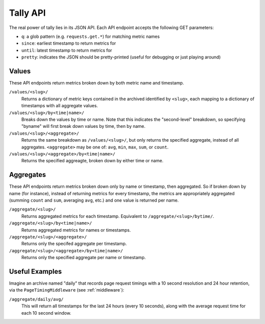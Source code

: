 Tally API
=========

The real power of tally lies in its JSON API. Each API endpoint accepts the following GET parameters:

* ``q``: a glob pattern (e.g. ``requests.get.*``) for matching metric names
* ``since``: earliest timestamp to return metrics for
* ``until``: latest timestamp to return metrics for
* ``pretty``: indicates the JSON should be pretty-printed (useful for debugging or just playing around)


Values
------

These API endpoints return metrics broken down by both metric name and timestamp.

``/values/<slug>/``
    Returns a dictionary of metric keys contained in the archived identified by ``<slug>``, each mapping to a dictionary of timestamps with all aggregate values.

``/values/<slug>/by<time|name>/``
    Breaks down the values by time or name. Note that this indicates the "second-level" breakdown, so specifying "byname"
    will first break down values by time, then by name.

``/values/<slug>/<aggregate>/``
    Returns the same breakdown as ``/values/<slug>/``, but only returns the specified aggregate, instead of all aggregates.
    ``<aggregate>`` may be one of: ``avg``, ``min``, ``max``, ``sum``, or ``count``.

``/values/<slug>/<aggregate>/by<time|name>/``
    Returns the specified aggreagte, broken down by either time or name.


Aggregates
----------

These API endpoints return metrics broken down only by name or timestamp, then aggregated. So if broken down by name (for instance), instead of returning metrics
for every timestamp, the metrics are appropriately aggregated (summing ``count`` and ``sum``, averaging ``avg``, etc.) and one value is returned per name.

``/aggregate/<slug>/``
    Returns aggregated metrics for each timestamp. Equivalent to ``/aggregate/<slug>/bytime/``.

``/aggregate/<slug>/by<time|name>/``
    Returns aggregated metrics for names or timestamps.

``/aggregate/<slug>/<aggregate>/``
    Returns only the specifed aggregate per timestamp.

``/aggregate/<slug>/<aggregate>/by<time|name>/``
    Returns only the specified aggregate per name or timestamp.


Useful Examples
---------------

Imagine an archive named "daily" that records page request timings with a 10 second resolution and 24 hour retention, via the ``PageTimingMiddleware`` (see :ref:`middleware`):

``/aggregate/daily/avg/``
    This will return all timestamps for the last 24 hours (every 10 seconds), along with the average request time for each 10 second window.
